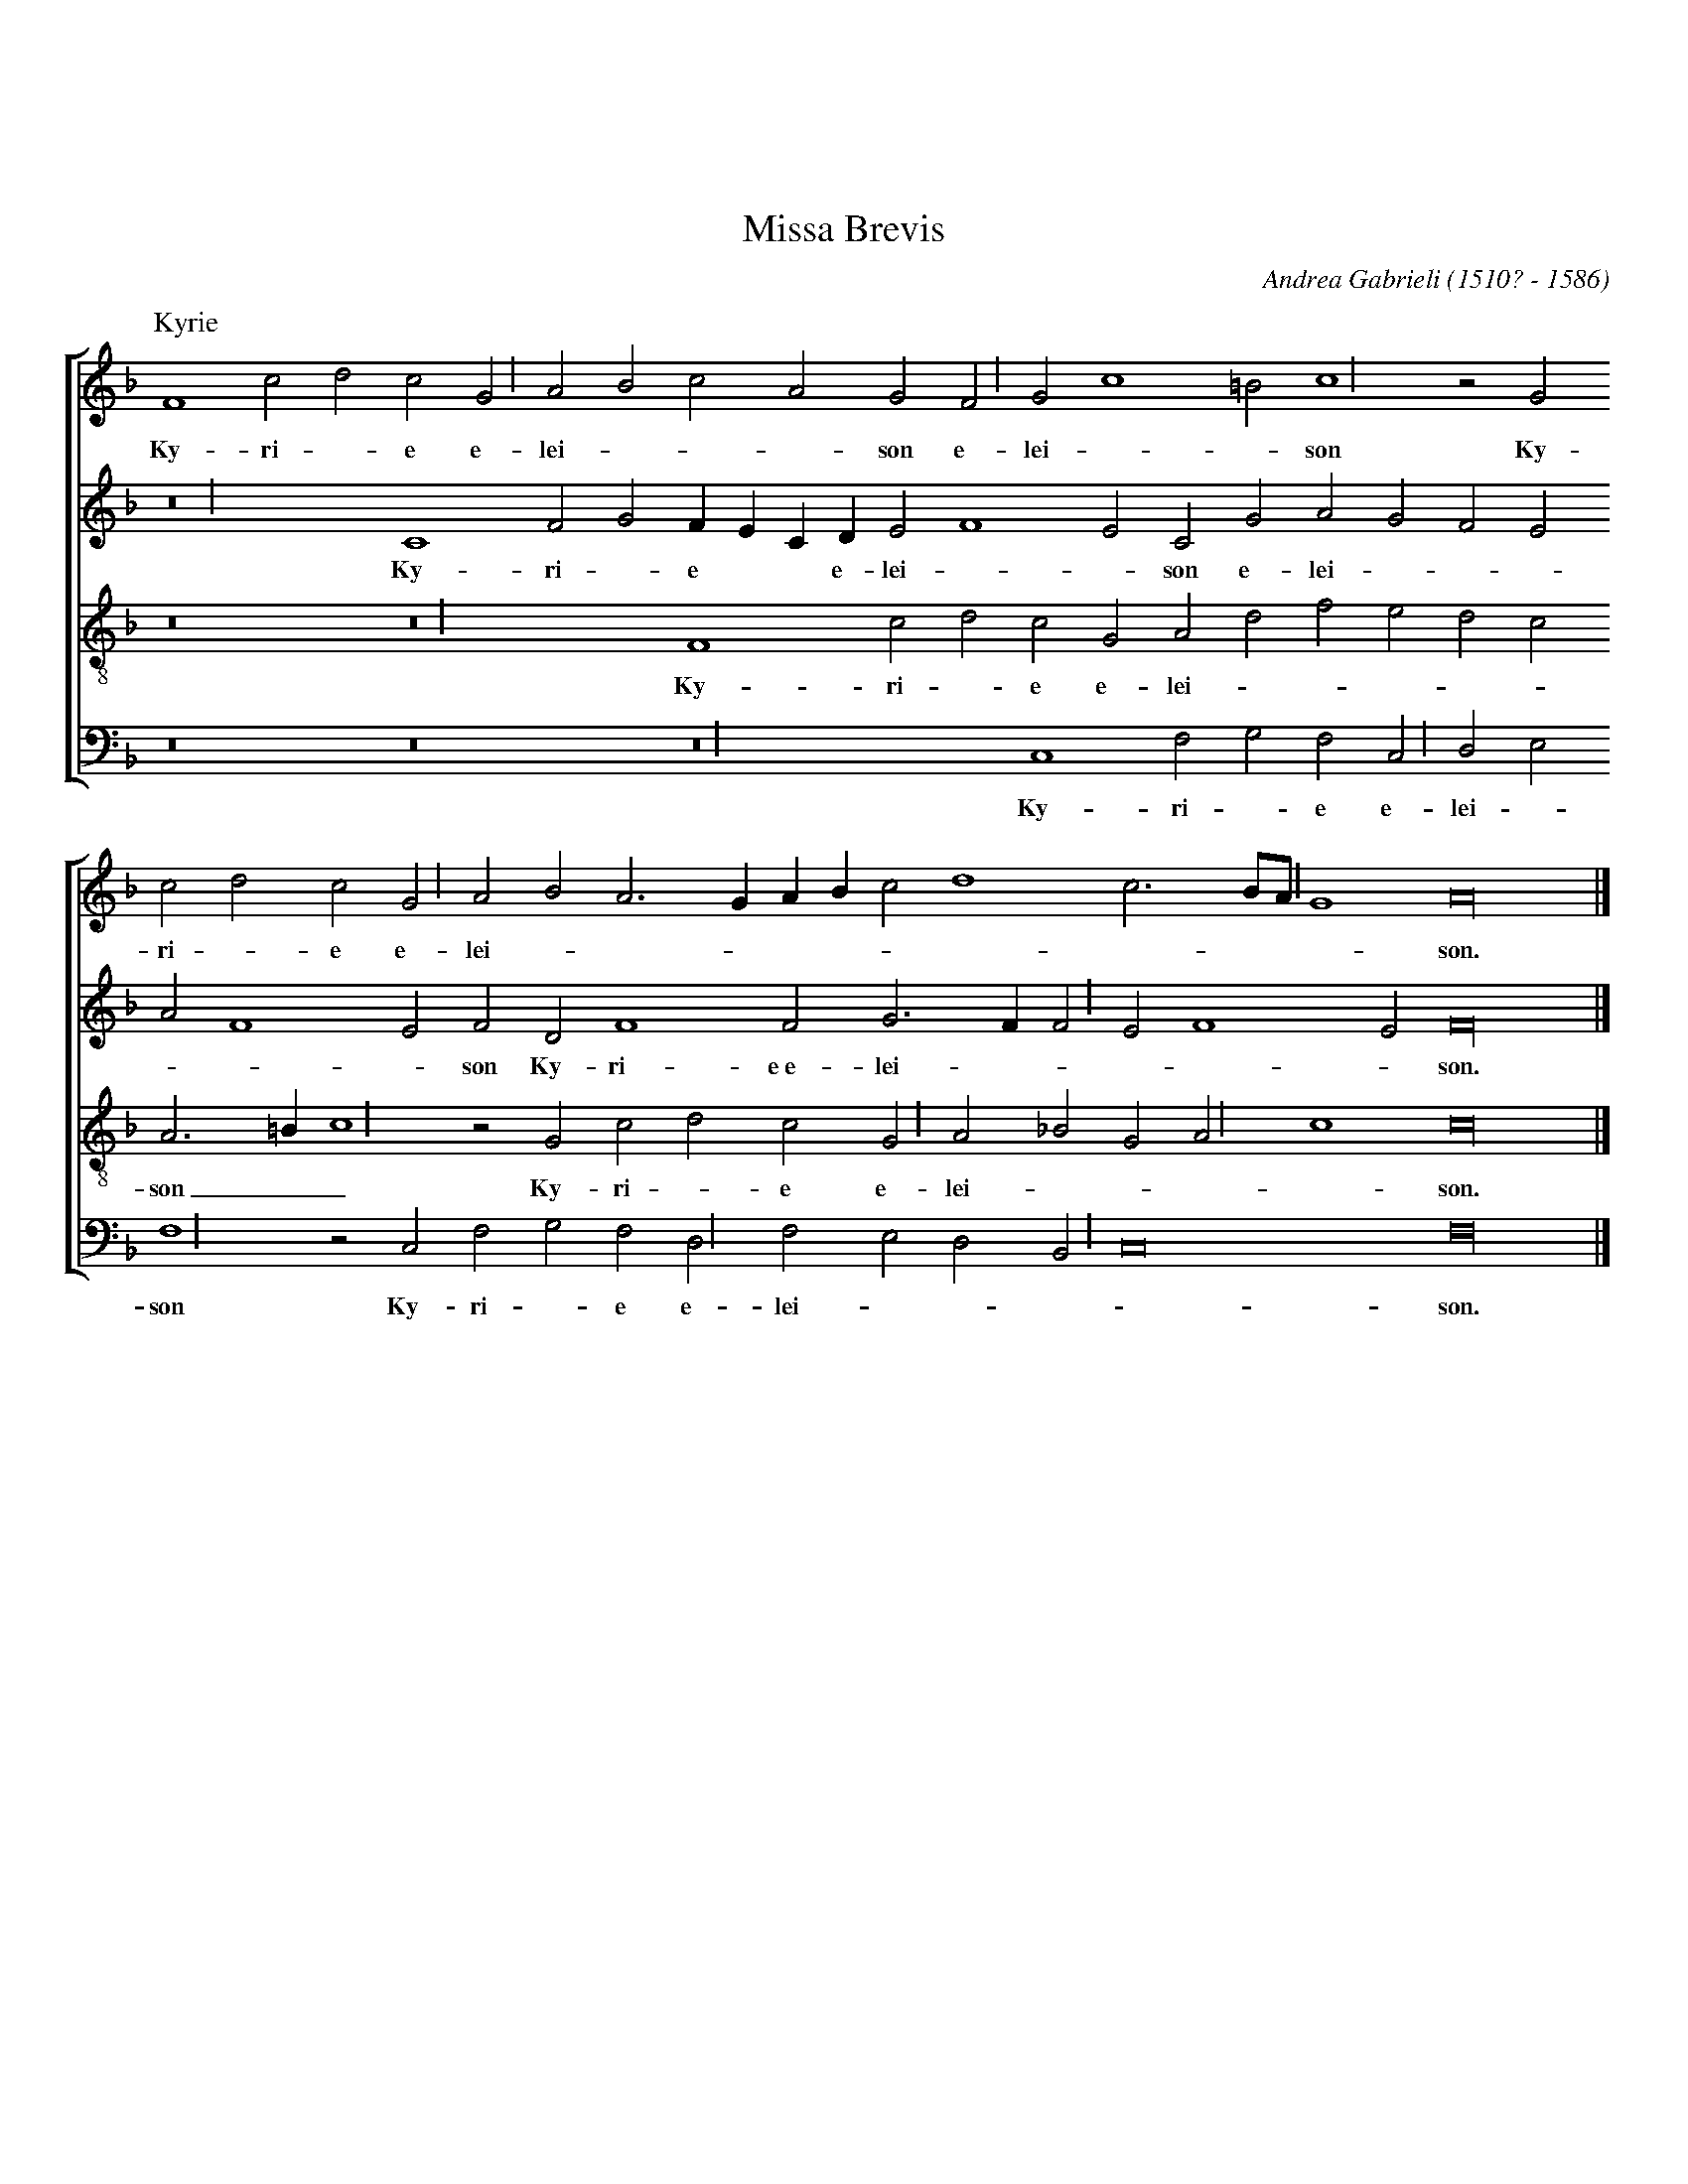 %%topmargin 2cm
%%scale 0.7
%%leftmargin 1cm
%%rightmargin 1cm
%%squarebreve 1
X: 1
T: Missa Brevis
C: Andrea Gabrieli (1510? - 1586)
M: C|
L: 1/4
%%score [1 2 3 4]
V: 1 clef=treble
V: 2 clef=treble
V: 3 clef=treble-8
V: 4 clef=bass
U: L = !longphrase!
K: F
%
[P: Kyrie]
[V: 1] [M:none] F4 c2d2c2LG2 A2B2c2A2G2LF2 G2 c4 =B2 Lc4 z2 G2
w: Ky- ri - e e- lei ---son e- lei --son Ky-
[V: 2] [M:none] Lz8 C4 F2G2 FECD E2 F4 E2C2G2A2G2F2E2
w: Ky- ri - e * * e- lei --son e- lei ---
[V: 3] [M:none] z8 Lz8 F4 c2d2c2G2A2d2f2e2d2c2
w: Ky- ri - e e- lei -----
[V: 4] [M:none] z8 z8 Lz8 C,4 F,2G,2F,2LC,2 D,2E,2
w: Ky- ri - e e- lei -
%
[V: 1] c2d2c2LG2 A2B2A3 GAB c2 d4 c3 B/LA/ G4 A16      |]
w: ri - e e- lei -----------son.
[V: 2] A2 F4 E2F2D2 F4 F2 G3 F LF2 E2 F4 E2 F16        |]
w: ---son Ky- ri- e~e- lei -----son.
[V: 3] A3 =B Lc4 z2 G2c2d2c2LG2 A2_B2G2LA2 c4 c16      |]
w: son__ Ky- ri - e e- lei ----son.
[V: 4] LF,4 z2 C,2F,2G,2F,2LD,2 F,2E,2D,2LB,,2 C,8 F,16|]
w: son Ky- ri - e e- lei ----son.
